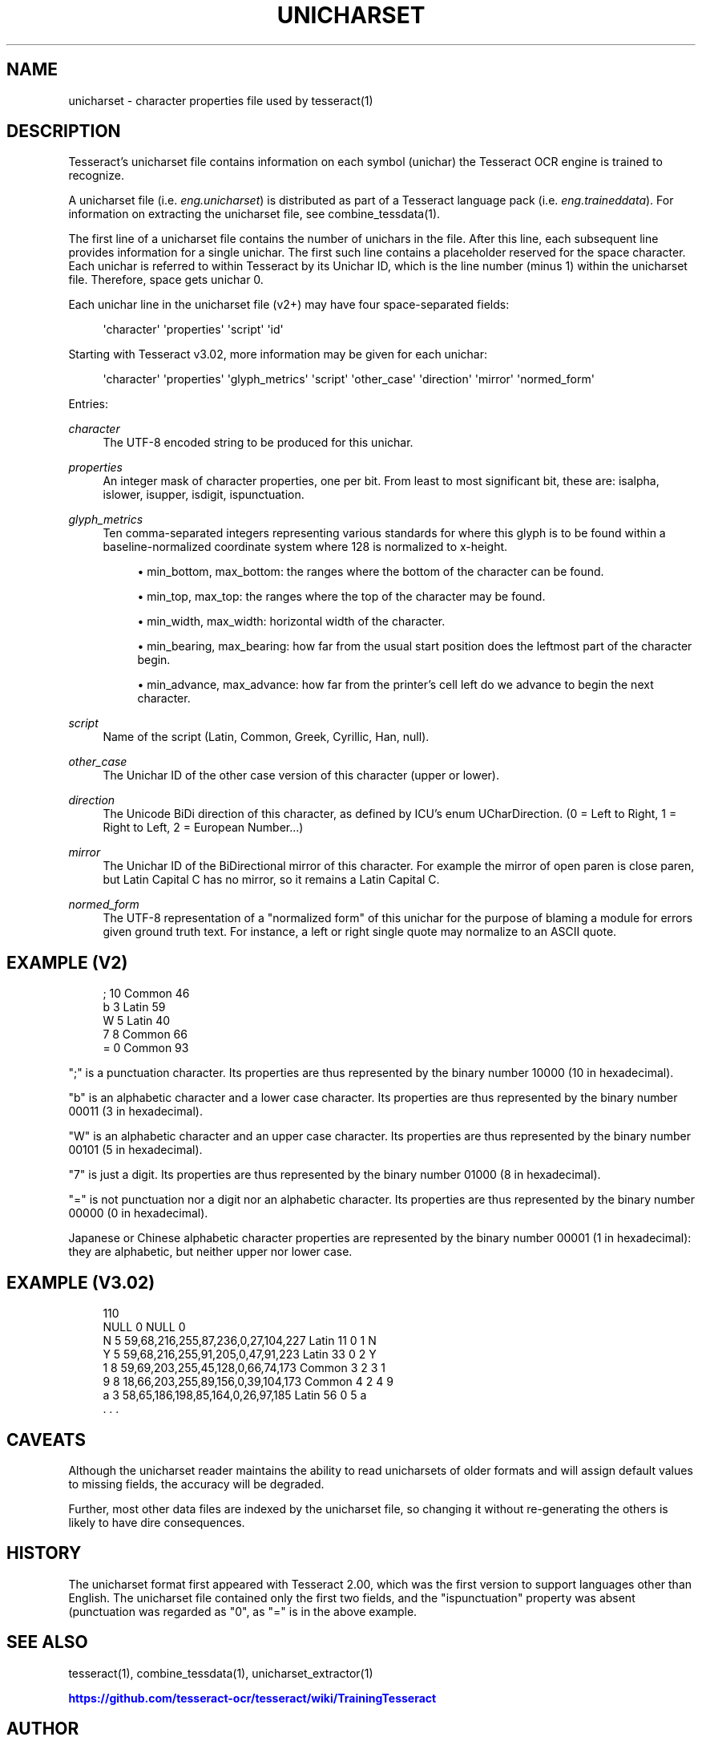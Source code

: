 '\" t
.\"     Title: unicharset
.\"    Author: [see the "AUTHOR" section]
.\" Generator: DocBook XSL Stylesheets v1.79.1 <http://docbook.sf.net/>
.\"      Date: 06/28/2021
.\"    Manual: \ \&
.\"    Source: \ \&
.\"  Language: English
.\"
.TH "UNICHARSET" "5" "06/28/2021" "\ \&" "\ \&"
.\" -----------------------------------------------------------------
.\" * Define some portability stuff
.\" -----------------------------------------------------------------
.\" ~~~~~~~~~~~~~~~~~~~~~~~~~~~~~~~~~~~~~~~~~~~~~~~~~~~~~~~~~~~~~~~~~
.\" http://bugs.debian.org/507673
.\" http://lists.gnu.org/archive/html/groff/2009-02/msg00013.html
.\" ~~~~~~~~~~~~~~~~~~~~~~~~~~~~~~~~~~~~~~~~~~~~~~~~~~~~~~~~~~~~~~~~~
.ie \n(.g .ds Aq \(aq
.el       .ds Aq '
.\" -----------------------------------------------------------------
.\" * set default formatting
.\" -----------------------------------------------------------------
.\" disable hyphenation
.nh
.\" disable justification (adjust text to left margin only)
.ad l
.\" -----------------------------------------------------------------
.\" * MAIN CONTENT STARTS HERE *
.\" -----------------------------------------------------------------
.SH "NAME"
unicharset \- character properties file used by tesseract(1)
.SH "DESCRIPTION"
.sp
Tesseract\(cqs unicharset file contains information on each symbol (unichar) the Tesseract OCR engine is trained to recognize\&.
.sp
A unicharset file (i\&.e\&. \fIeng\&.unicharset\fR) is distributed as part of a Tesseract language pack (i\&.e\&. \fIeng\&.traineddata\fR)\&. For information on extracting the unicharset file, see combine_tessdata(1)\&.
.sp
The first line of a unicharset file contains the number of unichars in the file\&. After this line, each subsequent line provides information for a single unichar\&. The first such line contains a placeholder reserved for the space character\&. Each unichar is referred to within Tesseract by its Unichar ID, which is the line number (minus 1) within the unicharset file\&. Therefore, space gets unichar 0\&.
.sp
Each unichar line in the unicharset file (v2+) may have four space\-separated fields:
.sp
.if n \{\
.RS 4
.\}
.nf
\*(Aqcharacter\*(Aq \*(Aqproperties\*(Aq \*(Aqscript\*(Aq \*(Aqid\*(Aq
.fi
.if n \{\
.RE
.\}
.sp
Starting with Tesseract v3\&.02, more information may be given for each unichar:
.sp
.if n \{\
.RS 4
.\}
.nf
\*(Aqcharacter\*(Aq \*(Aqproperties\*(Aq \*(Aqglyph_metrics\*(Aq \*(Aqscript\*(Aq \*(Aqother_case\*(Aq \*(Aqdirection\*(Aq \*(Aqmirror\*(Aq \*(Aqnormed_form\*(Aq
.fi
.if n \{\
.RE
.\}
.sp
Entries:
.PP
\fIcharacter\fR
.RS 4
The UTF\-8 encoded string to be produced for this unichar\&.
.RE
.PP
\fIproperties\fR
.RS 4
An integer mask of character properties, one per bit\&. From least to most significant bit, these are: isalpha, islower, isupper, isdigit, ispunctuation\&.
.RE
.PP
\fIglyph_metrics\fR
.RS 4
Ten comma\-separated integers representing various standards for where this glyph is to be found within a baseline\-normalized coordinate system where 128 is normalized to x\-height\&.
.sp
.RS 4
.ie n \{\
\h'-04'\(bu\h'+03'\c
.\}
.el \{\
.sp -1
.IP \(bu 2.3
.\}
min_bottom, max_bottom: the ranges where the bottom of the character can be found\&.
.RE
.sp
.RS 4
.ie n \{\
\h'-04'\(bu\h'+03'\c
.\}
.el \{\
.sp -1
.IP \(bu 2.3
.\}
min_top, max_top: the ranges where the top of the character may be found\&.
.RE
.sp
.RS 4
.ie n \{\
\h'-04'\(bu\h'+03'\c
.\}
.el \{\
.sp -1
.IP \(bu 2.3
.\}
min_width, max_width: horizontal width of the character\&.
.RE
.sp
.RS 4
.ie n \{\
\h'-04'\(bu\h'+03'\c
.\}
.el \{\
.sp -1
.IP \(bu 2.3
.\}
min_bearing, max_bearing: how far from the usual start position does the leftmost part of the character begin\&.
.RE
.sp
.RS 4
.ie n \{\
\h'-04'\(bu\h'+03'\c
.\}
.el \{\
.sp -1
.IP \(bu 2.3
.\}
min_advance, max_advance: how far from the printer\(cqs cell left do we advance to begin the next character\&.
.RE
.RE
.PP
\fIscript\fR
.RS 4
Name of the script (Latin, Common, Greek, Cyrillic, Han, null)\&.
.RE
.PP
\fIother_case\fR
.RS 4
The Unichar ID of the other case version of this character (upper or lower)\&.
.RE
.PP
\fIdirection\fR
.RS 4
The Unicode BiDi direction of this character, as defined by ICU\(cqs enum UCharDirection\&. (0 = Left to Right, 1 = Right to Left, 2 = European Number\&...)
.RE
.PP
\fImirror\fR
.RS 4
The Unichar ID of the BiDirectional mirror of this character\&. For example the mirror of open paren is close paren, but Latin Capital C has no mirror, so it remains a Latin Capital C\&.
.RE
.PP
\fInormed_form\fR
.RS 4
The UTF\-8 representation of a "normalized form" of this unichar for the purpose of blaming a module for errors given ground truth text\&. For instance, a left or right single quote may normalize to an ASCII quote\&.
.RE
.SH "EXAMPLE (V2)"
.sp
.if n \{\
.RS 4
.\}
.nf
; 10 Common 46
b 3 Latin 59
W 5 Latin 40
7 8 Common 66
= 0 Common 93
.fi
.if n \{\
.RE
.\}
.sp
";" is a punctuation character\&. Its properties are thus represented by the binary number 10000 (10 in hexadecimal)\&.
.sp
"b" is an alphabetic character and a lower case character\&. Its properties are thus represented by the binary number 00011 (3 in hexadecimal)\&.
.sp
"W" is an alphabetic character and an upper case character\&. Its properties are thus represented by the binary number 00101 (5 in hexadecimal)\&.
.sp
"7" is just a digit\&. Its properties are thus represented by the binary number 01000 (8 in hexadecimal)\&.
.sp
"=" is not punctuation nor a digit nor an alphabetic character\&. Its properties are thus represented by the binary number 00000 (0 in hexadecimal)\&.
.sp
Japanese or Chinese alphabetic character properties are represented by the binary number 00001 (1 in hexadecimal): they are alphabetic, but neither upper nor lower case\&.
.SH "EXAMPLE (V3\&.02)"
.sp
.if n \{\
.RS 4
.\}
.nf
110
NULL 0 NULL 0
N 5 59,68,216,255,87,236,0,27,104,227 Latin 11 0 1 N
Y 5 59,68,216,255,91,205,0,47,91,223 Latin 33 0 2 Y
1 8 59,69,203,255,45,128,0,66,74,173 Common 3 2 3 1
9 8 18,66,203,255,89,156,0,39,104,173 Common 4 2 4 9
a 3 58,65,186,198,85,164,0,26,97,185 Latin 56 0 5 a
\&. \&. \&.
.fi
.if n \{\
.RE
.\}
.SH "CAVEATS"
.sp
Although the unicharset reader maintains the ability to read unicharsets of older formats and will assign default values to missing fields, the accuracy will be degraded\&.
.sp
Further, most other data files are indexed by the unicharset file, so changing it without re\-generating the others is likely to have dire consequences\&.
.SH "HISTORY"
.sp
The unicharset format first appeared with Tesseract 2\&.00, which was the first version to support languages other than English\&. The unicharset file contained only the first two fields, and the "ispunctuation" property was absent (punctuation was regarded as "0", as "=" is in the above example\&.
.SH "SEE ALSO"
.sp
tesseract(1), combine_tessdata(1), unicharset_extractor(1)
.sp
\m[blue]\fBhttps://github\&.com/tesseract\-ocr/tesseract/wiki/TrainingTesseract\fR\m[]
.SH "AUTHOR"
.sp
The Tesseract OCR engine was written by Ray Smith and his research groups at Hewlett Packard (1985\-1995) and Google (2006\-present)\&.

